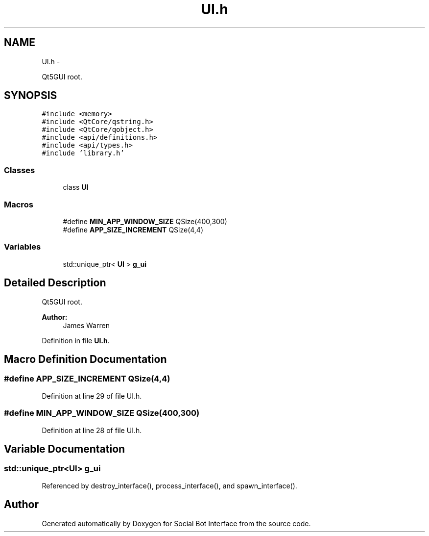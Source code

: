 .TH "UI.h" 3 "Mon Jun 23 2014" "Version 0.1" "Social Bot Interface" \" -*- nroff -*-
.ad l
.nh
.SH NAME
UI.h \- 
.PP
Qt5GUI root\&.  

.SH SYNOPSIS
.br
.PP
\fC#include <memory>\fP
.br
\fC#include <QtCore/qstring\&.h>\fP
.br
\fC#include <QtCore/qobject\&.h>\fP
.br
\fC#include <api/definitions\&.h>\fP
.br
\fC#include <api/types\&.h>\fP
.br
\fC#include 'library\&.h'\fP
.br

.SS "Classes"

.in +1c
.ti -1c
.RI "class \fBUI\fP"
.br
.in -1c
.SS "Macros"

.in +1c
.ti -1c
.RI "#define \fBMIN_APP_WINDOW_SIZE\fP   QSize(400,300)"
.br
.ti -1c
.RI "#define \fBAPP_SIZE_INCREMENT\fP   QSize(4,4)"
.br
.in -1c
.SS "Variables"

.in +1c
.ti -1c
.RI "std::unique_ptr< \fBUI\fP > \fBg_ui\fP"
.br
.in -1c
.SH "Detailed Description"
.PP 
Qt5GUI root\&. 


.PP
\fBAuthor:\fP
.RS 4
James Warren 
.RE
.PP

.PP
Definition in file \fBUI\&.h\fP\&.
.SH "Macro Definition Documentation"
.PP 
.SS "#define APP_SIZE_INCREMENT   QSize(4,4)"

.PP
Definition at line 29 of file UI\&.h\&.
.SS "#define MIN_APP_WINDOW_SIZE   QSize(400,300)"

.PP
Definition at line 28 of file UI\&.h\&.
.SH "Variable Documentation"
.PP 
.SS "std::unique_ptr<\fBUI\fP> g_ui"

.PP
Referenced by destroy_interface(), process_interface(), and spawn_interface()\&.
.SH "Author"
.PP 
Generated automatically by Doxygen for Social Bot Interface from the source code\&.
